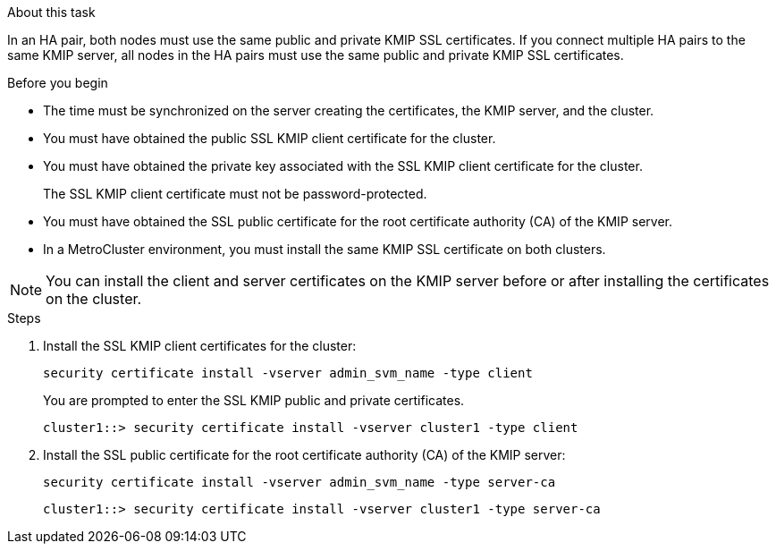 
.About this task

In an HA pair, both nodes must use the same public and private KMIP SSL certificates. If you connect multiple HA pairs to the same KMIP server, all nodes in the HA pairs must use the same public and private KMIP SSL certificates.

.Before you begin

* The time must be synchronized on the server creating the certificates, the KMIP server, and the cluster.
* You must have obtained the public SSL KMIP client certificate for the cluster.
* You must have obtained the private key associated with the SSL KMIP client certificate for the cluster.
+
The SSL KMIP client certificate must not be password-protected.

* You must have obtained the SSL public certificate for the root certificate authority (CA) of the KMIP server.

* In a MetroCluster environment, you must install the same KMIP SSL certificate on both clusters.

[NOTE]
You can install the client and server certificates on the KMIP server before or after installing the certificates on the cluster.

.Steps

. Install the SSL KMIP client certificates for the cluster:
+
`security certificate install -vserver admin_svm_name -type client`
+
You are prompted to enter the SSL KMIP public and private certificates.
+
`cluster1::> security certificate install -vserver cluster1 -type client`

. Install the SSL public certificate for the root certificate authority (CA) of the KMIP server:
+
`security certificate install -vserver admin_svm_name -type server-ca`
+
`cluster1::> security certificate install -vserver cluster1 -type server-ca`

// 2023 Nov 08, ONTAPDOC-726
// 24 jan 2022, issue #332
// 2022 Dec 14, ONTAPDOC-710